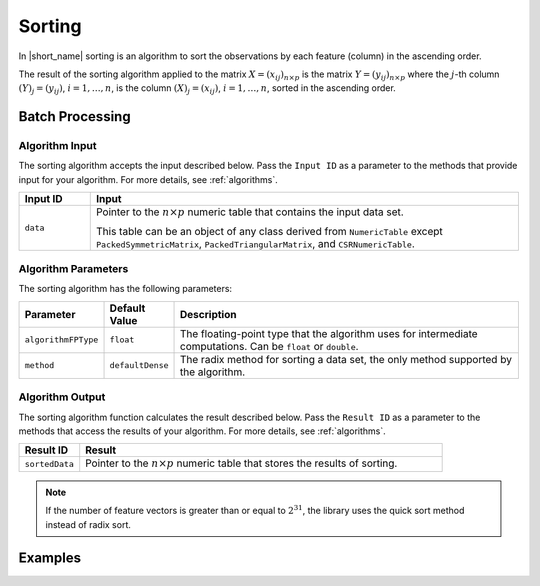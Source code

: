 .. ******************************************************************************
.. * Copyright 2020-2021 Intel Corporation
.. *
.. * Licensed under the Apache License, Version 2.0 (the "License");
.. * you may not use this file except in compliance with the License.
.. * You may obtain a copy of the License at
.. *
.. *     http://www.apache.org/licenses/LICENSE-2.0
.. *
.. * Unless required by applicable law or agreed to in writing, software
.. * distributed under the License is distributed on an "AS IS" BASIS,
.. * WITHOUT WARRANTIES OR CONDITIONS OF ANY KIND, either express or implied.
.. * See the License for the specific language governing permissions and
.. * limitations under the License.
.. *******************************************************************************/

Sorting
=======

In |short_name| sorting is an algorithm to sort the observations by each feature (column) in the ascending order.

The result of the sorting algorithm applied to the matrix 
:math:`X = (x_{ij})_{n \times p}` is the matrix :math:`Y = (y_{ij})_{n \times p}`
where the :math:`j`-th column :math:`(Y)_j = ( y_{ij} )`, :math:`i = 1, \ldots, n`,
is the column :math:`(X)_j = ( x_{ij} )`, :math:`i = 1, \ldots, n`, sorted in the ascending order.

Batch Processing
****************

Algorithm Input
---------------

The sorting algorithm accepts the input described below.
Pass the ``Input ID`` as a parameter to the methods that provide input for your algorithm.
For more details, see :ref:`algorithms`.

.. list-table::
   :widths: 10 60
   :header-rows: 1

   * - Input ID
     - Input
   * - ``data``
     - Pointer to the :math:`n \times p` numeric table that contains the input data set.
     
       This table can be an object of any class derived from ``NumericTable`` except
       ``PackedSymmetricMatrix``, ``PackedTriangularMatrix``, and ``CSRNumericTable``.

Algorithm Parameters
--------------------

The sorting algorithm has the following parameters:

.. list-table::
   :header-rows: 1
   :align: left
   :widths: 10 10 60

   * - Parameter
     - Default Value
     - Description
   * - ``algorithmFPType``
     - ``float``
     - The floating-point type that the algorithm uses for intermediate computations. Can be ``float`` or ``double``.
   * - ``method``
     - ``defaultDense``
     - The radix method for sorting a data set, the only method supported by the algorithm.
     

Algorithm Output
----------------

The sorting algorithm function calculates the result described below.
Pass the ``Result ID`` as a parameter to the methods that access the results of your algorithm.
For more details, see :ref:`algorithms`.

.. list-table::
   :widths: 10 60
   :header-rows: 1

   * - Result ID
     - Result
   * - ``sortedData``
     - Pointer to the :math:`n \times p` numeric table that stores the results of sorting.

.. note::

    If the number of feature vectors is greater than or equal to :math:`2^{31}`,
    the library uses the quick sort method instead of radix sort.

Examples
********

.. tabs::

  .. tab:: C++ (CPU)

    Batch Processing:

    - :cpp_example:`sorting_dense_batch.cpp <sorting/sorting_dense_batch.cpp>`

  .. tab:: Java*
  
    .. note:: There is no support for Java on GPU.

    Batch Processing:

    - :java_example:`SortingDenseBatch.java <sorting/SortingDenseBatch.java>`

  .. tab:: Python*

    Batch Processing:

    - :daal4py_example:`sorting_batch.py`
